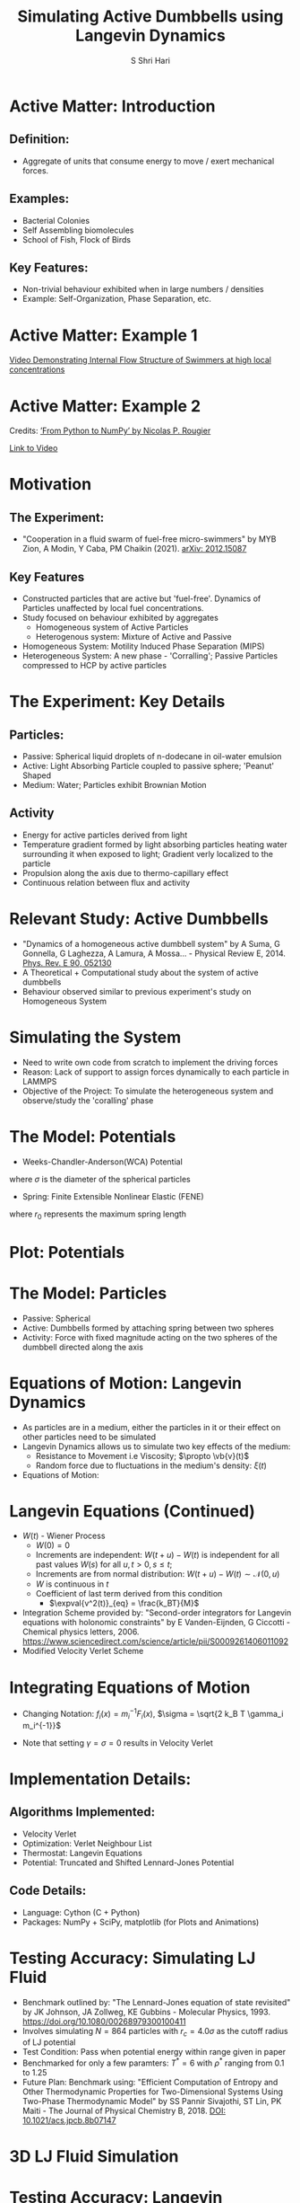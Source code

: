 #+TITLE: Simulating Active Dumbbells using Langevin Dynamics
#+AUTHOR: S Shri Hari
#+EMAIL: shriharis@iisc.ac.in

#+STARTUP: beamer
#+LaTeX_CLASS: beamer
#+latex_class_options: [10pt]
#+OPTIONS: toc:nil




* Active Matter: Introduction
** Definition:
  + Aggregate of units that consume energy to move / exert mechanical forces.
** Examples:
  + Bacterial Colonies
  + Self Assembling biomolecules
  + School of Fish, Flock of Birds
** Key Features:
  + Non-trivial behaviour exhibited when in large numbers / densities
  + Example: Self-Organization, Phase Separation, etc.

* Active Matter: Example 1

#+ATTR_LATEX: :caption \captionof{figure}{Internal Flow observed in high-density phases of active swimmers}
[[./ExAct1.png]]

[[https://www.youtube.com/watch?v=j6dBq0F12nY][Video Demonstrating Internal Flow Structure of Swimmers at high local concentrations]]

* Active Matter: Example 2
#+ATTR_LATEX: :width 7cm :caption \captionof{figure}{Boids is an artificial life program, developed by Craig Reynolds in 1986, which simulates the flocking behaviour of birds. The name "boid" corresponds to a shortened version of "bird-oid object", which refers to a bird-like object.}
[[./Boids.png]]

Credits: \href{https://www.labri.fr/perso/nrougier/from-python-to-numpy/#spatial-vectorization}{'From Python to NumPy' by Nicolas P. Rougier}

[[./Boids.mp4][Link to Video]]

* Motivation
** The Experiment:
  + "Cooperation in a fluid swarm of fuel-free micro-swimmers" by MYB Zion, A Modin, Y Caba, PM Chaikin (2021). [[https://arxiv.org/abs/2012.15087][arXiv: 2012.15087]]
** Key Features
  + Constructed particles that are active but 'fuel-free'. Dynamics of Particles unaffected by local fuel concentrations.
  + Study focused on behaviour exhibited by aggregates
    - Homogeneous system of Active Particles
    - Heterogenous system: Mixture of Active and Passive
  + Homogeneous System: Motility Induced Phase Separation (MIPS)
  + Heterogeneous System: A new phase - 'Corralling'; Passive Particles compressed to HCP by active particles

* 
[[./Chaikin.png]]

* The Experiment: Key Details
** Particles:
  + Passive: Spherical liquid droplets of n-dodecane in oil-water emulsion
  + Active: Light Absorbing Particle coupled to passive sphere; 'Peanut' Shaped
  + Medium: Water; Particles exhibit Brownian Motion 
** Activity
  + Energy for active particles derived from light
  + Temperature gradient formed by light absorbing particles heating water surrounding it when exposed to light; Gradient verly localized to the particle
  + Propulsion along the axis due to thermo-capillary effect
  + Continuous relation between flux and activity
  
* Relevant Study: Active Dumbbells
 + "Dynamics of a homogeneous active dumbbell system" by A Suma, G Gonnella, G Laghezza, A Lamura, A Mossa… - Physical Review E, 2014. [[https://journals.aps.org/pre/abstract/10.1103/PhysRevE.90.052130][Phys. Rev. E 90, 052130]]
 + A Theoretical + Computational study about the system of active dumbbells
 + Behaviour observed similar to previous experiment's study on Homogeneous System
 
* Simulating the System
 + Need to write own code from scratch to implement the driving forces
 + Reason: Lack of support to assign forces dynamically to each particle in LAMMPS
 + Objective of the Project: To simulate the heterogeneous system and observe/study the 'coralling' phase
 
* The Model: Potentials
 + Weeks-Chandler-Anderson(WCA) Potential
\begin{equation}
V_{WCA}(r) = \begin{cases}
V_{LJ}(r) - V_{LJ}(r_c) & r < r_c\\
0 & r > r_c
\end{cases}
\end{equation}
\begin{equation}
V_{LJ} = 4\epsilon\bqty{\pqty{\frac{\sigma}{r}}^{12} - \pqty{\frac{\sigma}{r}}^{6}} \ \ ;\ \ r_c = 2^{1/6}\sigma
\end{equation}
where $\sigma$ is the diameter of the spherical particles

 + Spring: Finite Extensible Nonlinear Elastic (FENE)
\begin{equation}
F_{FENE}(\mathbf{r}) = \frac{- k \mathbf{r}}{1 - \pqty{r / r_0}^2}
\end{equation}
where $r_0$ represents the maximum spring length

* Plot: Potentials
  #+BEGIN_center
  #+ATTR_LaTeX: :height 4cm\textwidth :center
  [[./WCA.png]]
  #+ATTR_LaTeX: :height 4cm\textwidth :center
  [[./FENE.png]]
  #+END_center

* The Model: Particles
 + Passive: Spherical
 + Active: Dumbbells formed by attaching spring between two spheres
 + Activity: Force with fixed magnitude acting on the two spheres of the dumbbell directed along the axis
 #+ATTR_LATEX: :height 2cm :caption \captionof{figure}{Diagram representing Active Dumbbell}
[[./Model.png]]

* Equations of Motion: Langevin Dynamics
 + As particles are in a medium, either the particles in it or their effect on other particles need to be simulated
 + Langevin Dynamics allows us to simulate two key effects of the medium:
   - Resistance to Movement i.e Viscosity; $\propto \vb{v}(t)$
   - Random force due to fluctuations in the medium's density: $\xi(t)$
 + Equations of Motion:
\begin{align*}
\dd{x_i}(t) &= v_i(t)\dd{t} \\
\dd{v_i}(t) &= m_i^{-1} F_i(x(t)) - \gamma_i v_i(t) \dd{t} + \sqrt{2 k_B T \gamma_i m_i^{-1}} \dd{W_i}(t)
\end{align*}

* Langevin Equations (Continued)
 + $W(t)$ - Wiener Process
    - $W(0) = 0$
    - Increments are independent: $W(t+u) - W(t)$ is independent for all past values $W(s)$ for all $u, t > 0, s \leq t$;
    - Increments are from normal distribution: $W(t+u) - W(t) \sim \mathcal{N}(0, u)$
    - $W$ is continuous in $t$
  + Coefficient of last term derived from this condition
    - $\expval{v^2(t)}_{eq} = \frac{k_BT}{M}$

 + Integration Scheme provided by: "Second-order integrators for Langevin equations with holonomic constraints" by E Vanden-Eijnden, G Ciccotti - Chemical physics letters, 2006. [[https://doi.org/10.1016/j.cplett.2006.07.086][https://www.sciencedirect.com/science/article/pii/S0009261406011092]]
 + Modified Velocity Verlet Scheme

* Integrating Equations of Motion
 + Changing Notation: $f_i(x) = m_i^{-1}F_i(x)$, $\sigma = \sqrt{2 k_B T \gamma_i m_i^{-1}}$
\begin{align*}
\dd{x_i}(t) &= v_i(t)\dd{t}\\
\dd{v_i}(t) &= f_i(x(t)) - \gamma_i v_i(t) \dd{t} + \sigma_i \dd{W_i}(t)
\end{align*}
\begin{align}
v^{n+1/2} ={}&v^n + \frac{1}{2} h f(x^n) - \frac{1}{2} h \gamma v^n + \frac{1}{2} \sqrt{h} \sigma \xi^n \notag\\
&-\frac{1}{8} h^2 \gamma \pqty{f(x^n) - \gamma v^n} - \frac{1}{4} h^{3/2} \gamma \sigma \pqty{\frac{1}{2} \xi^n + \frac{1}{\sqrt{3}} \eta^n} \\
x^{n+1} ={}&x^n + h v^{n+1/2} + \frac{1}{2\sqrt{3}}h^{3/2} \sigma \eta^n \\
v^{n+1} ={}&v^{n+1/2} + \frac{1}{2} h f(x^{n+1}) - \frac{1}{2} h \gamma v^{n+1/2} + \frac{1}{2} \sqrt{h} \sigma \xi^n \notag\\
&-\frac{1}{8} h^2 \gamma \pqty{f(x^{n+1}) - \gamma v^{n+1/2}} - \frac{1}{4} h^{3/2} \gamma \sigma \pqty{\frac{1}{2} \xi^n + \frac{1}{\sqrt{3}} \eta^n}
\end{align}

  + Note that setting $\gamma = \sigma = 0$ results in Velocity Verlet

* Implementation Details:
** Algorithms Implemented:
  + Velocity Verlet
  + Optimization: Verlet Neighbour List
  + Thermostat: Langevin Equations
  + Potential: Truncated and Shifted Lennard-Jones Potential
** Code Details:
  + Language: Cython (C + Python)
  + Packages: NumPy + SciPy, matplotlib (for Plots and Animations)
  
* Testing Accuracy: Simulating LJ Fluid
  + Benchmark outlined by: "The Lennard-Jones equation of state revisited" by  JK Johnson, JA Zollweg, KE Gubbins - Molecular Physics, 1993. [[https://www.tandfonline.com/doi/abs/10.1080/00268979300100411][https://doi.org/10.1080/00268979300100411]]
  + Involves simulating $N=864$ particles with $r_c = 4.0\sigma$ as the cutoff radius of LJ potential
  + Test Condition: Pass when potential energy within range given in paper
  + Benchmarked for only a few paramters: $T^*=6$ with $\rho^*$ ranging from 0.1 to 1.25
  + Future Plan: Benchmark using: "Efficient Computation of Entropy and Other Thermodynamic Properties for Two-Dimensional Systems Using Two-Phase Thermodynamic Model" by  SS Pannir Sivajothi, ST Lin, PK Maiti - The Journal of Physical Chemistry B, 2018. [[https://pubs.acs.org/doi/10.1021/acs.jpcb.8b07147][DOI: 10.1021/acs.jpcb.8b07147]]
  
* 3D LJ Fluid Simulation

 
* Testing Accuracy: Langevin Dynamics
  + Simple test using relation between mean square displacement (MSD) vs Time for different parameters.
\begin{align*}
\expval{r^2(t)} = &v^2(0)\tau^2\pqty{1-e^{-t/\tau}}^2 + \frac{6k_BT}{m}\tau t\\
&- \frac{3k_BT}{m}\tau^2\pqty{1-e^{-t/\tau}}\pqty{3 - e^{-t/\tau}}
\end{align*}
where $\tau = \gamma^{-1}$ is the relaxation time of the Brownian Motion
 + Note that the above applies to 3D system where $Nk_BT = 3K_BT$
 + For small time scales: $\expval{r^2(t\ll\tau)} = v^2(0)t^2$
 + For large time scales: $\expval{r^2(t\gg\tau)} = 6k_BT\tau t/m$

* Testing Accuracy: Langevin Dynamics - Plots
  #+BEGIN_center
  #+ATTR_LaTeX: :height 4cm\textwidth :center
  [[./Lang1.png]]
  #+ATTR_LaTeX: :height 4cm\textwidth :center
  [[./Lang2.png]]
  #+END_center

* Simulating Active Particles: In Isolation
  #+ATTR_LaTeX: :height 7cm
  [[./Active1.png]]
  
[[./Active1.mp4][Link to Video]]

* Simulating Active Particles:
#+ATTR_LATEX: :width 6cm :caption \captionof{figure}{Simulation of 2500 Active dumbbells in 50X50 Box; $F = 1$ and $T=0.001$}
[[./Active3.png]]

[[./Active3.mp4][Link to Video]]


* Simulating Active Matter: Issues
 + To observe Phase Separation and internal flow, the number of particles required to simulate is very large, resulting in long calculation time and heavy memory requirements.
 + The code is single threaded.
   - Multithreading via OpenMP is simple for NumPy (BLAS Operations), but needs to be explicit for Cython
 + Need to implement efficient algorithm for calculating LJ Interaction. 
 
  
